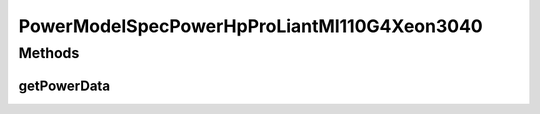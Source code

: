 PowerModelSpecPowerHpProLiantMl110G4Xeon3040
============================================

.. java:package:: org.cloudbus.cloudsim.power.models
   :noindex:

.. java:type:: public class PowerModelSpecPowerHpProLiantMl110G4Xeon3040 extends PowerModelSpecPower

   The power model of an HP ProLiant ML110 G4 (1 x [Xeon 3040 1860 MHz, 2 cores], 4GB). \ `http://www.spec.org/power_ssj2008/results/res2011q1/power_ssj2008-20110127-00342.html <http://www.spec.org/power_ssj2008/results/res2011q1/power_ssj2008-20110127-00342.html>`_\  If you are using any algorithms, policies or workload included in the power package please cite the following paper:

   ..

   * \ `Anton Beloglazov, and Rajkumar Buyya, "Optimal Online Deterministic Algorithms and Adaptive Heuristics for Energy and Performance Efficient Dynamic Consolidation of Virtual Machines in Cloud Data Centers", Concurrency and Computation: Practice and Experience (CCPE), Volume 24, Issue 13, Pages: 1397-1420, John Wiley & Sons, Ltd, New York, USA, 2012 <http://dx.doi.org/10.1002/cpe.1867>`_\

   :author: Anton Beloglazov

Methods
-------
getPowerData
^^^^^^^^^^^^

.. java:method:: @Override protected double getPowerData(int index)
   :outertype: PowerModelSpecPowerHpProLiantMl110G4Xeon3040


